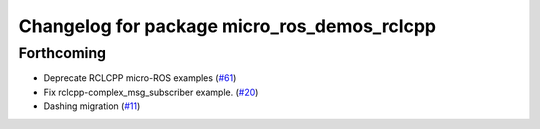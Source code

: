 ^^^^^^^^^^^^^^^^^^^^^^^^^^^^^^^^^^^^^^^^^^^^
Changelog for package micro_ros_demos_rclcpp
^^^^^^^^^^^^^^^^^^^^^^^^^^^^^^^^^^^^^^^^^^^^

Forthcoming
-----------
* Deprecate RCLCPP micro-ROS examples (`#61 <https://github.com/micro-ROS/micro-ROS-demos/issues/61>`_)
* Fix rclcpp-complex_msg_subscriber example. (`#20 <https://github.com/micro-ROS/micro-ROS-demos/issues/20>`_)
* Dashing migration (`#11 <https://github.com/micro-ROS/micro-ROS-demos/issues/11>`_)
